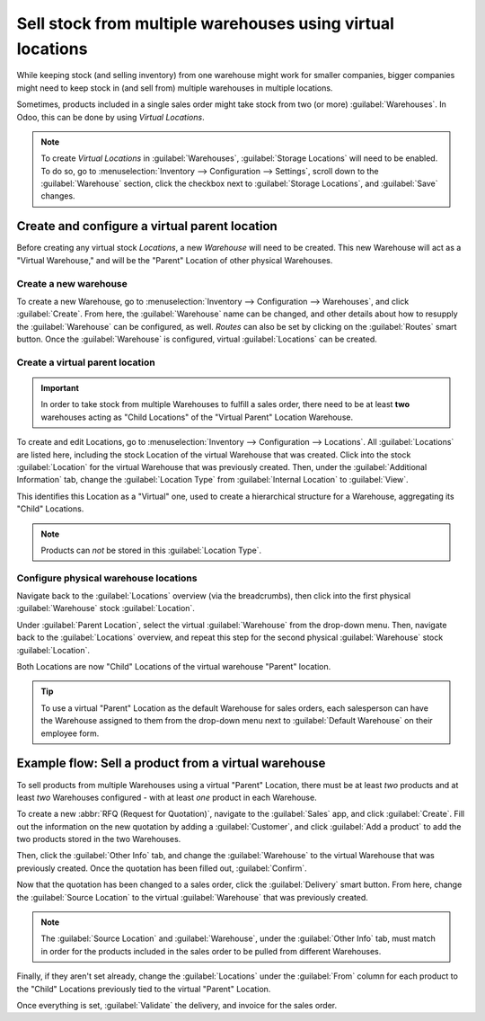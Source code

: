 ===========================================================
Sell stock from multiple warehouses using virtual locations
===========================================================

While keeping stock (and selling inventory) from one warehouse might work for smaller companies,
bigger companies might need to keep stock in (and sell from) multiple warehouses in multiple
locations.

Sometimes, products included in a single sales order might take stock from two (or more)
:guilabel:`Warehouses`. In Odoo, this can be done by using *Virtual Locations*.

.. note::
   To create *Virtual Locations* in :guilabel:`Warehouses`, :guilabel:`Storage Locations` will need
   to be enabled. To do so, go to :menuselection:`Inventory --> Configuration --> Settings`, scroll
   down to the :guilabel:`Warehouse` section, click the checkbox next to
   :guilabel:`Storage Locations`, and :guilabel:`Save` changes.

Create and configure a virtual parent location
==============================================

Before creating any virtual stock *Locations*, a new *Warehouse* will need to be created. This new
Warehouse will act as a "Virtual Warehouse," and will be the "Parent" Location of other physical
Warehouses.

Create a new warehouse
----------------------

To create a new Warehouse, go to :menuselection:`Inventory --> Configuration --> Warehouses`, and
click :guilabel:`Create`. From here, the :guilabel:`Warehouse` name can be changed, and other
details about how to resupply the :guilabel:`Warehouse` can be configured, as well. *Routes* can
also be set by clicking on the :guilabel:`Routes` smart button. Once the :guilabel:`Warehouse` is
configured, virtual :guilabel:`Locations` can be created.

.. image:: stock_warehouses/stock-warehouses-create-warehouse.png
   :align: center
   :alt: The edit screen for creating a new warehouse.

Create a virtual parent location
--------------------------------

.. important::
   In order to take stock from multiple Warehouses to fulfill a sales order, there need to be at
   least **two** warehouses acting as "Child Locations" of the "Virtual Parent" Location Warehouse.

To create and edit Locations, go to :menuselection:`Inventory --> Configuration --> Locations`. All
:guilabel:`Locations` are listed here, including the stock Location of the virtual Warehouse that
was created. Click into the stock :guilabel:`Location` for the virtual Warehouse that was
previously created. Then, under the :guilabel:`Additional Information` tab, change the
:guilabel:`Location Type` from :guilabel:`Internal Location` to :guilabel:`View`.

This identifies this Location as a "Virtual" one, used to create a hierarchical structure for
a Warehouse, aggregating its "Child" Locations.

.. note::
   Products can *not* be stored in this :guilabel:`Location Type`.

.. image:: stock_warehouses/stock-warehouses-location-types.png
   :align: center
   :alt: Warehouse location types in location creation screen.

Configure physical warehouse locations
--------------------------------------

Navigate back to the :guilabel:`Locations` overview (via the breadcrumbs), then click into the
first physical :guilabel:`Warehouse` stock :guilabel:`Location`.

Under :guilabel:`Parent Location`, select the virtual :guilabel:`Warehouse` from the drop-down
menu. Then, navigate back to the :guilabel:`Locations` overview, and repeat this step for the
second physical :guilabel:`Warehouse` stock :guilabel:`Location`.

Both Locations are now "Child" Locations of the virtual warehouse "Parent" location.

.. tip::
   To use a virtual "Parent" Location as the default Warehouse for sales orders, each salesperson
   can have the Warehouse assigned to them from the drop-down menu next to
   :guilabel:`Default Warehouse` on their employee form.

.. image:: stock_warehouses/stock-warehouses-employee-form.png
   :align: center
   :alt: Default warehouse location on employee form.

Example flow: Sell a product from a virtual warehouse
=====================================================

To sell products from multiple Warehouses using a virtual "Parent" Location, there must be at least
*two* products and at least *two* Warehouses configured - with at least *one* product in each
Warehouse.

To create a new :abbr:`RFQ (Request for Quotation)`, navigate to the :guilabel:`Sales` app, and
click :guilabel:`Create`. Fill out the information on the new quotation by adding a
:guilabel:`Customer`, and click :guilabel:`Add a product` to add the two products stored in the two
Warehouses.

Then, click the :guilabel:`Other Info` tab, and change the :guilabel:`Warehouse` to the virtual
Warehouse that was previously created. Once the quotation has been filled out, :guilabel:`Confirm`.

Now that the quotation has been changed to a sales order, click the :guilabel:`Delivery` smart
button. From here, change the :guilabel:`Source Location` to the virtual :guilabel:`Warehouse` that
was previously created.

.. note::
   The :guilabel:`Source Location` and :guilabel:`Warehouse`, under the :guilabel:`Other Info` tab,
   must match in order for the products included in the sales order to be pulled from different
   Warehouses.

.. image:: stock_warehouses/stock-warehouses-delivery-order.png
   :align: center
   :alt: Delivery order with matching source and child locations.

Finally, if they aren't set already, change the :guilabel:`Locations` under the :guilabel:`From`
column for each product to the "Child" Locations previously tied to the virtual "Parent" Location.

Once everything is set, :guilabel:`Validate` the delivery, and invoice for the sales order.
